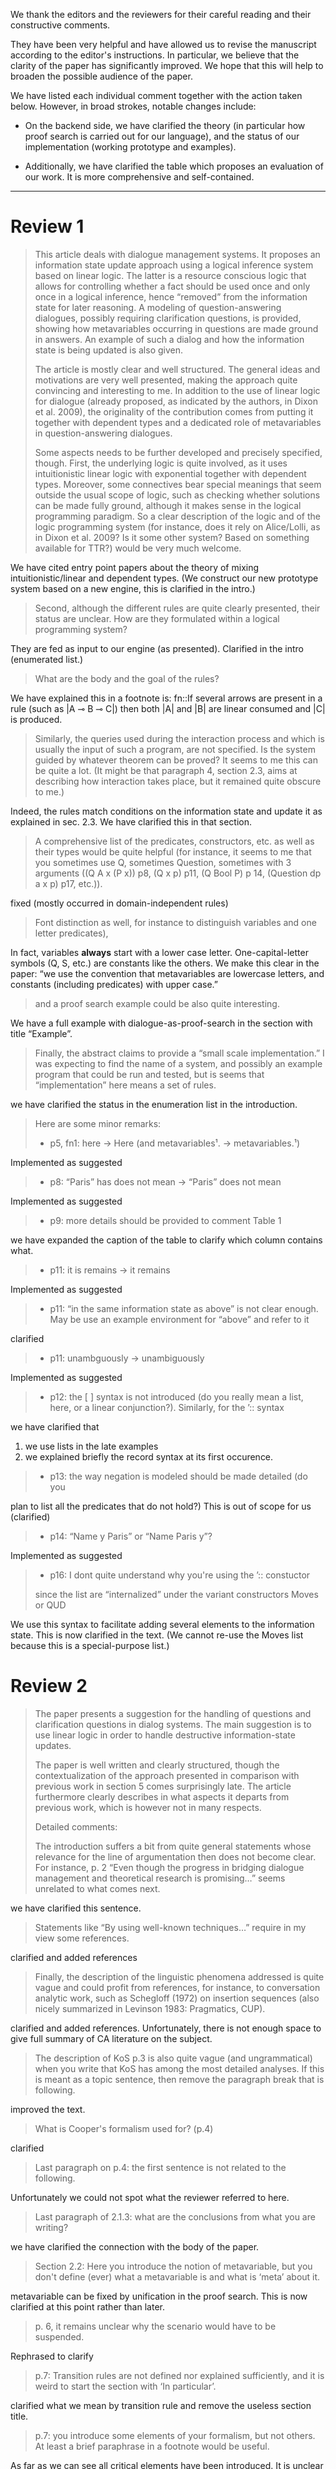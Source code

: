#+OPTIONS: toc:nil ':t ":t 

#+LATEX_CLASS: article
#+LATEX_HEADER: %include polycode.fmt
#+LATEX_HEADER: %format -* = "\rightarrowtriangle"
# alternative:                 -{\kern -1.3ex}*
#+LATEX_HEADER: %format !-> = "\rightarrow_{!}"
#+LATEX_HEADER: %format ?-> = "\rightarrow_{?}"
#+LATEX_HEADER: %format . = "."
#+LATEX_HEADER: %format \_ = "\_"
#+LATEX_HEADER: %let operator = "."
#+LATEX_HEADER: \usepackage{newunicodechar}
#+LATEX_HEADER: \input{newunicodedefs}

#+LATEX_HEADER: \usepackage{etoolbox}
#+LATEX_HEADER: \AtBeginEnvironment{quote}{\it}

We thank the editors and the reviewers for their careful reading
and their constructive comments.

They have been very helpful and have allowed us to revise the
manuscript according to the editor's instructions.  In particular, we
believe that the clarity of the paper has significantly improved. We
hope that this will help to broaden the possible audience of the
paper.

We have listed each individual comment together with the action taken below.
However, in broad strokes, notable changes include:

- On the backend side, we have clarified the theory (in particular how
  proof search is carried out for our language), and the status of our
  implementation (working prototype and examples).

- Additionally, we have clarified the table which proposes an evaluation
  of our work. It is more comprehensive and self-contained.


-----
* COMMENT Editor remarks

#+BEGIN_QUOTE
The reviewers mainly ask you to clarify the presentational aspects
of your contribution and to make a number of improvements in order
to easen the reception of your work by the audience.
#+END_QUOTE

The MAX is 25 pages.
* Review 1

#+BEGIN_quote
This article deals with dialogue management systems. It proposes an
information state update approach using a logical inference system
based on linear logic. The latter is a resource conscious logic that
allows for controlling whether a fact should be used once and only
once in a logical inference, hence "removed" from the information
state for later reasoning. A modeling of question-answering
dialogues, possibly requiring clarification questions, is provided,
showing how metavariables occurring in questions are made ground in
answers. An example of such a dialog and how the information state
is being updated is also given.

 The article is mostly clear and well structured. The general ideas
and motivations are very well presented, making the approach quite
convincing and interesting to me. In addition to the use of linear
logic for dialogue (already proposed, as indicated by the authors,
in Dixon et al. 2009), the originality of the contribution comes
from putting it together with dependent types and a dedicated role
of metavariables in question-answering dialogues.

 Some aspects needs to be further developed and precisely specified,
though. First, the underlying logic is quite involved, as it uses
intuitionistic linear logic with exponential together with dependent
types. Moreover, some connectives bear special meanings that seem
outside the usual scope of logic, such as checking whether solutions
can be made fully ground, although it makes sense in the logical
programming paradigm. So a clear description of the logic and of the
logic programming system (for instance, does it rely on Alice/Lolli,
as in Dixon et al. 2009? Is it some other system? Based on something
available for TTR?) would be very much welcome.
#+END_quote

 We have cited entry point papers about the theory of mixing
 intuitionistic/linear and dependent types. (We construct our new
 prototype system based on a new engine, this is clarified in the
 intro.)

#+BEGIN_QUOTE
Second, although the different rules are quite clearly presented,
their status are unclear. How are they formulated within a logical
programming system?
#+END_QUOTE

 They are fed as input to our engine (as presented). Clarified in
the intro (enumerated list.)

#+BEGIN_QUOTE
What are the body and the goal of the rules?
#+END_QUOTE

 We have explained this in a footnote is: fn::If several arrows
are present in a rule (such as |A ⊸ B ⊸ C|) then both |A| and |B| are
linear consumed and |C| is produced.

#+BEGIN_QUOTE
Similarly, the queries used during the interaction process and which
is usually the input of such a program, are not specified. Is the
system guided by whatever theorem can be proved? It seems to me this
can be quite a lot. (It might be that paragraph 4, section 2.3, aims
at describing how interaction takes place, but it remained quite
obscure to me.)
#+END_QUOTE

 Indeed, the rules match conditions on the information state and
update it as explained in sec. 2.3. We have clarified this in that section.

#+BEGIN_QUOTE
 A comprehensive list of the predicates, constructors, etc. as well as
their types would be quite helpful (for instance, it seems to me that
you sometimes use Q, sometimes Question, sometimes with 3 arguments
((Q A x (P x)) p8, (Q x p) p11, (Q Bool P) p 14, (Question dp a x p)
p17, etc.)).
#+END_QUOTE

 fixed (mostly occurred in domain-independent rules)

#+BEGIN_QUOTE
Font distinction as well, for instance to distinguish
variables and one letter predicates), 
#+END_QUOTE

 In fact, variables *always* start with a lower case
letter. One-capital-letter symbols (Q, S, etc.) are constants like the
others.  We make this clear in the paper: "we use the convention that metavariables are
lowercase letters, and constants (including predicates) with upper case."

#+BEGIN_QUOTE
and a proof search example could be also quite interesting.
#+END_QUOTE

We have a full example with dialogue-as-proof-search in the section with title "Example".

#+BEGIN_QUOTE
 Finally, the abstract claims to provide a "small scale
implementation." I was expecting to find the name of a system, and
possibly an example program that could be run and tested, but is seems
that "implementation" here means a set of rules.
#+END_QUOTE

 we have clarified the status in the enumeration list in the introduction.

#+BEGIN_QUOTE
 Here are some minor remarks:
+ p5, fn1: here -> Here (and metavariables$¹$. -> metavariables.$¹$)
#+END_QUOTE

Implemented as suggested

#+BEGIN_QUOTE
+ p8: "Paris" has does not mean -> "Paris" does not mean
#+END_QUOTE

Implemented as suggested

#+BEGIN_QUOTE
+ p9: more details should be provided to comment Table 1
#+END_QUOTE

 we have expanded the caption of the table to clarify which column contains what.

#+BEGIN_QUOTE
+ p11: it is remains -> it remains
#+END_QUOTE

Implemented as suggested

#+BEGIN_QUOTE
+ p11: "in the same information state as above" is not clear enough. May be use an example environment for "above" and refer to it
#+END_QUOTE

 clarified

#+BEGIN_QUOTE
+ p11: unambguously -> unambiguously
#+END_QUOTE

Implemented as suggested

#+BEGIN_QUOTE
+ p12: the [ ] syntax is not introduced (do you really mean a list, here, or a linear conjunction?). Similarly, for the ’:: syntax
#+END_QUOTE

 we have clarified that 
 1. we use lists in the late examples
 2. we explained briefly the record syntax at its first occurence.

#+BEGIN_QUOTE
+ p13: the way negation is modeled should be made detailed (do you
#+END_QUOTE

  plan to list all the predicates that do not hold?)
 This is out of scope for us (clarified)

#+BEGIN_QUOTE
+ p14: "Name y Paris" or "Name Paris y"?
#+END_QUOTE

Implemented as suggested

#+BEGIN_QUOTE
+ p16: I dont quite understand why you're using the ’:: constuctor
since the list are "internalized" under the variant constructors Moves
or QUD
#+END_QUOTE

We use this syntax to facilitate adding several elements to the
information state. This is now clarified in the text. (We cannot
re-use the Moves list because this is a special-purpose list.)
* Review 2

#+BEGIN_QUOTE
 The paper presents a suggestion for the handling of questions and
clarification questions in dialog systems. The main suggestion is to
use linear logic in order to handle destructive information-state
updates.

 The paper is well written and clearly structured, though the
contextualization of the approach presented in comparison with
previous work in section 5 comes surprisingly late. The article
furthermore clearly describes in what aspects it departs from previous
work, which is however not in many respects.

 Detailed comments:

 The introduction suffers a bit from quite general statements whose
relevance for the line of argumentation then does not become
clear. For instance, p. 2 "Even though the progress in bridging
dialogue management and theoretical research is promising..." seems
unrelated to what comes next.
#+END_QUOTE

 we have clarified this sentence.

#+BEGIN_QUOTE
Statements like "By using well-known techniques..." require in my
view some references.
#+END_QUOTE

 clarified and added references

#+BEGIN_QUOTE
Finally, the description of the linguistic phenomena addressed is
quite vague and could profit from references, for instance, to
conversation analytic work, such as Schegloff (1972) on insertion
sequences (also nicely summarized in Levinson 1983: Pragmatics,
CUP).
#+END_QUOTE

 clarified and added references. Unfortunately, there is not
enough space to give full summary of CA literature on the subject.

#+BEGIN_QUOTE
 The description of KoS p.3 is also quite vague (and ungrammatical)
when you write that KoS has among the most detailed analyses. If this
is meant as a topic sentence, then remove the paragraph break that is
following. 
#+END_QUOTE

 improved the text.

#+BEGIN_QUOTE
What is Cooper's formalism used for? (p.4)
#+END_QUOTE

 clarified

#+BEGIN_QUOTE
 Last paragraph on p.4: the first sentence is not related to the
following.
#+END_QUOTE

Unfortunately we could not spot what the reviewer referred to here.

#+BEGIN_QUOTE
Last paragraph of 2.1.3: what are the conclusions from what
you are writing?
#+END_QUOTE

 we have clarified the connection with the body of the paper.

#+BEGIN_QUOTE
 Section 2.2: Here you introduce the notion of metavariable, but you
don't define (ever) what a metavariable is and what is 'meta' about
it.
#+END_QUOTE

 metavariable can be fixed by unification in the proof
search. This is now clarified at this point rather than later.

#+BEGIN_QUOTE
 p. 6, it remains unclear why the scenario would have to be suspended.
#+END_QUOTE

Rephrased to clarify

#+BEGIN_QUOTE
 p.7: Transition rules are not defined nor explained sufficiently, and
it is weird to start the section with 'In particular'.
#+END_QUOTE

 clarified what we mean by transition rule and remove the useless
section title.

#+BEGIN_QUOTE
 p.7: you introduce some elements of your formalism, but not others. At
least a brief paraphrase in a footnote would be useful.
#+END_QUOTE

As far as we can see all critical elements have been introduced. It is
unclear which elements the review refers to and so we have little
ground to improve the paper here.

#+BEGIN_QUOTE
 p. 7: it remains unclear what is trivial about an utterance like "He
does in the weekend", which is an instantiation of the AmbiguousNo
category.
#+END_QUOTE

 We are saing that "no" is AmbiguousNo, and "He does in the weekend".
Added a comma to clarify the split position.

#+BEGIN_QUOTE
 p. 8: "Do you know who I met yesterday?" is neither rhetorical nor
attitudinal, but a pre to a telling, i.e. a conventional means to a
multi-unit turn (e.g. Schegloff 1982).
#+END_QUOTE

 we removed the offending phrase.

#+BEGIN_QUOTE
 p. 10: The solution to represent encyclopedic information, such as
that 'somewhere' is not a satisfactory answer, as a metavariable seems
very ad hoc; what about 'in a city', 'on this planet', which are
satisfactory in some contexts and vacuous in others?
#+END_QUOTE

The reviewer asks us to consider an answer which *contains* a
metavariable but are still more specific. For example: | Assert (Live
John x ∧ IsCity x) | where x is a metavariable. The proposition will
unify with |Live John x| (and |IsCity x| will be added to the
information state as well).  According to our analysis, it is possible
that (IsCity x) can lead the questioner to gain sufficient
information to make |x| concrete, and thus in turn the question will
be resolved. It is true that in some applications the full grounding
of the term is a too crude approximation, and could be replaced by a
more fine-grained test. However we consider it accurate enough to
illustrate our point.  Furthermore, due to a lack of space we have not
inserted this discussion in the paper.

#+BEGIN_QUOTE
 p. 17: Maybe this method to account for adjancency works for
greetings, but in most other adjacency pairs, insertion sequences are
possible.
#+END_QUOTE

 Indeed, we show only a simple example for illustration. This is
why we call the section "Basic adjacency". More complicated types of
adjacency are modelled in the following sections.

#+BEGIN_QUOTE
 p. 22: what do you mean by "keep metavariables in terms"?
#+END_QUOTE

 clarified in the parenthetical remarks

#+BEGIN_QUOTE
 p. 22: "The main current weakness of our approach" does not refer to
any of the topics you have discussed in the paper, but to the work
your group does in general. I'm not sure that it is relevant here.
#+END_QUOTE

 clarified the relevance of this aspect.

#+BEGIN_QUOTE
 p. 23: Your system evaluation is actually a self-evaluation; that is,
you claim that it accounts for certain phenomena and not for others,
which is not really an evaluation.
#+END_QUOTE

In previous work these benchmarks were used to evaluate other systems. 

#+BEGIN_QUOTE
 Minor issues:
 - inconsistent spelling of publicized - publicised
#+END_QUOTE

Implemented as suggested

#+BEGIN_QUOTE
 - The use of the verb 'to ground' is strange (p. 12) - ground in what?
  If you use the DGB, then use the corresponding terminology (that you
  have introduced before), or else use the verb in its usual,
  grammatically correct manner.
#+END_QUOTE

This is standard terminology in unification and proof-search
domain. But to be sure we even define 'ground term': "it is bound to a
term which does not contain any metavariable".

#+BEGIN_QUOTE
 - p. 13: "several places with this name" - you have not mentioned Paris yet.
#+END_QUOTE

Implemented as suggested.

#+BEGIN_QUOTE
 - p. 18: U's second utterance is ungrammatical - intentionally?
#+END_QUOTE

Implemented as suggested.

#+BEGIN_QUOTE
 - p. 18: What or who are 'they'?
#+END_QUOTE

 Clarified

#+BEGIN_QUOTE
 - there are typos and grammatical issues as well as run-on sentences throughout the paper.
#+END_QUOTE

* Review 3

#+BEGIN_QUOTE
 The article presents a proof-of-concept for the formalisation of
dialogue management rules using linear logic, and investigates in
particular how to model questions and clarification requests using
metavariables.

 The article is generally well-written, and it is certainly refreshing
to read a paper that for once does not focus on yet another neural
model applied to a benchmark dataset. However, I must admit I
struggled to grasp the main novelty of the paper. The general idea of
framing dialogue management in terms of rules operating on a dialogue
state represented in terms of logical propositions (including
metavariables waiting to be "filled") is certainly not new, and is
present in the work of Larsson, Ginzburg, Traum and several
others.
#+END_QUOTE

As far as we can see, while Larsson et al. take advantage of Prolog as
a formalising framework, they have not fully study the role of
metavariables in question answering, and this is a gap that we
fill. In the paper, we already explained this:
  Larsson et al. proposed the use of Prolog (and hence, proof
  search), as a dialogue management framework. However, the lack of
  linear hypotheses means that destructive information-state updates are
  sometimes awkward to represent. Besides, they do not consider the use
  of metavariables to represent uncertainty --- even though Prolog is in
  principle has the capacity to do it.

#+BEGIN_QUOTE
The use of linear logic for dialogue is perhaps more original,
although (as cited by the authors) it has been investigated by Dixon,
Smaill & Tsang (2009). However, as pointed by the authors of the
current paper, Dixon et al did not seem to consider how to capture
questions and clarification requests using metavariables.

 But since the paper wishes to focus on modelling aspects, I do see a
number of shortcomings to the presented approach:
 - the paper indicates that the formalisation is able to capture
   uncertainties and ambiguities. This is a somewhat excessive claim,
   as doing so would require some kind of probabilistic semantics,
   both for the dialogue state and for the rules operating on it. What
   the paper presents is an approach able to express the existence of
   *unknowns* that should be resolved, or indicates that a particular
   expression is underspecified or can receive several
   interpretations. This is IMHO quite different from reasoning over
   uncertainties or natural language ambiguities, which necessitates
   some form of probabilistic inference.
#+END_QUOTE

 we have clarified in the intro that we can only deal with a kind
of non-probabilistic ambiguity.

#+BEGIN_QUOTE
 - Another modelling aspect that I find problematic relates to the
   decision-making part. In dialogue, there is typically not one
   single goal to achieve, but a multitude of goals (and costs) that
   should be taken into account, with complex trade-offs with one
   another. Such goals may be related to external goals to achieve but
   may also pertain to grounding tasks, social obligations,
   rapport-building, efficiency considerations, etc. This is why
   dialogue is (at least in my view) best framed as an optimisation
   problem rather than a classical planning problem. As far as I can
   see, linear logic cannot really capture such type of
   decision-making, as there no direct notion of utility or cost
   associated to a resource.
#+END_QUOTE

This is a fair point. One possibility would be to extended our system
with weighted rules, and the choice of set of rules would be done by
minimizing the sum of weights. However, we deem this aspect out of
scope for the current paper. We already have a discussion of this
issue in the paragraph citing Lison's work.

#+BEGIN_QUOTE
 - One third limiting factor is that it requires both questions and
   answers to be formalised in terms of logical expressions (with
   metavariables to fill), and the reliance on explicit logical
   expressions to capture the semantics of natural language utterances
   is of course known to be difficult when applied beyond toy
   examples. Although this may work in conversational domains that
   have a very clear semantics and where questions/answer pairs are
   expected to have a specific structure (for instance for querying
   structured databases using natural language), this is much harder
   to apply to more open-ended interactions such as social chat.
#+END_QUOTE

Another fair point. However, in our view, even accounting for the
limitations of a logical approach, we find that our rules are quite
general and can be used on top of say deep-learning systems, for
example to check the coherence of end-to-end systems. E.g. we have
"Ask move" with abstract structure, and then it should be resolved
with assertion or short answer (perhaps with the same topic). We
already touch this topic in the 3rd paragraph of the paper.

#+BEGIN_QUOTE
 I also have a few more specific comments:
 - Is there a particular reason for not adopting the standard notion
   of predicate logic for predicates and arguments, such as Leave (55,
   Gotaplatsen, 11.50) instead of (Leave 55 Gotaplatsen 11.50)? I know
   that logic programming frameworks often rely on specific notational
   conventions, but it would in any case be useful to say a few words
   on this notation.
#+END_QUOTE

Even though we could use standard Prolog-notation, we use a standard
LISP-like (or ML or Haskell like) notation. We have decided not to
change the notation in the final version, because this would be a
pervasive change which is liable to introduce (many) errors.

#+BEGIN_QUOTE
 - Similarly, is there a particular reason for using the term
   "metavariable" instead of "free (non-bound) variable"?
#+END_QUOTE

We have clarified that metavariable can be subsituted for anything at
a later point. (Free variables may be rigid --- not
substitutable). This terminology is standard in higher-order languages
with unification (where you can have both rigid and substitutable
variables). However we don't exercise this distinction extensively
here. So we could use this suggestion.

#+BEGIN_QUOTE
 - The paper indicates that the approach is "implemented". In such a
  case, the authors should provide more information about
  implementation-level aspects, in particular how inference (proof
  search) is conducted and how the inputs/outputs of the dialogue
  manager are handled. Otherwise, I would suggest to use the term
  "formalised", as it seems closer to the actual contribution of the
  paper.
#+END_QUOTE

 Unfortunately there is not much space to describe the implementation
in full. We have clarified the status of the implementation in the
introduction (enumeration), and added a link to it.

#+BEGIN_QUOTE
 - Table 2 is hard to make sense of, as the different rows are not
  explained (beyond a reference to Ginzburg and Fernandez, 2010). I
  would suggest to either leave it out or provide additional
  explanations, such that it is possible to understand it on its own.
#+END_QUOTE

 clarified and provided examples.
